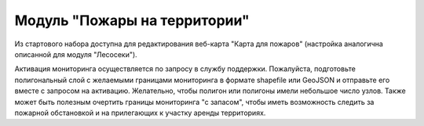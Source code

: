 .. sectionauthor:: Ekaterina Petrunenko <ekaterina.petrunenko@nextgis.com>

Модуль "Пожары на территории"
=================================
Из стартового набора доступна для редактирования веб-карта "Карта для пожаров" (настройка аналогична описанной для модуля "Лесосеки").

Активация мониторинга осуществляется по запросу в службу поддержки. Пожалуйста, подготовьте полигональный слой с желаемыми границами мониторинга в формате shapefile или GeoJSON и отправьте его вместе с запросом на активацию. Желательно, чтобы полигон или полигоны имели небольшое число узлов. Также может быть полезным очертить границы мониторинга "с запасом", чтобы иметь возможность следить за пожарной обстановкой и на прилегающих к участку аренды территориях. 
